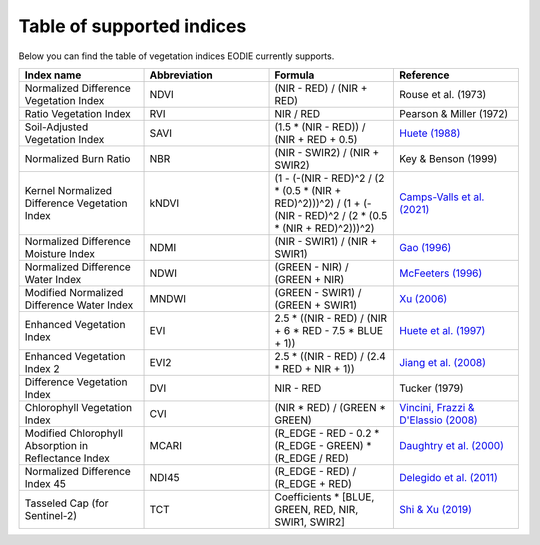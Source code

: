 .. _Index_table:

Table of supported indices
==========================

Below you can find the table of vegetation indices EODIE currently supports. 

.. csv-table:: 
    :widths: 30, 30, 30, 30
    :align: right
    :header-rows: 1

    Index name,Abbreviation,Formula,Reference
    Normalized Difference Vegetation Index,NDVI,(NIR - RED) / (NIR + RED), Rouse et al. (1973)
    Ratio Vegetation Index,RVI,NIR / RED, Pearson & Miller (1972)
    Soil-Adjusted Vegetation Index,SAVI,(1.5 * (NIR - RED)) / (NIR + RED + 0.5),`Huete (1988) <https://doi.org/10.1016/0034-4257(88)90106-X>`_
    Normalized Burn Ratio,NBR,(NIR - SWIR2) / (NIR + SWIR2), Key & Benson (1999)
    Kernel Normalized Difference Vegetation Index,kNDVI,(1 - (-(NIR - RED)^2 / (2 * (0.5 * (NIR + RED)^2)))^2) / (1 + (-(NIR - RED)^2 / (2 * (0.5 * (NIR + RED)^2)))^2), `Camps-Valls et al. (2021) <https://doi.org/10.1126/sciadv.abc7447>`_
    Normalized Difference Moisture Index,NDMI,(NIR - SWIR1) / (NIR + SWIR1),`Gao (1996) <https://doi.org/10.1016/S0034-4257(96)00067-3>`_
    Normalized Difference Water Index,NDWI,(GREEN - NIR) / (GREEN + NIR),`McFeeters (1996) <https://doi.org/10.1080/01431169608948714>`_
    Modified Normalized Difference Water Index,MNDWI,(GREEN - SWIR1) / (GREEN + SWIR1),`Xu (2006) <https://doi.org/10.1080/01431160600589179>`_
    Enhanced Vegetation Index,EVI,2.5 * ((NIR - RED) / (NIR + 6 * RED - 7.5 * BLUE + 1)),`Huete et al. (1997) <https://doi.org/10.1016/S0034-4257(96)00112-5>`_
    Enhanced Vegetation Index 2,EVI2,2.5 * ((NIR - RED) / (2.4 * RED + NIR + 1)),`Jiang et al. (2008) <https://doi.org/10.1016%2Fj.rse.2008.06.006>`_
    Difference Vegetation Index,DVI,NIR - RED,Tucker (1979)
    Chlorophyll Vegetation Index,CVI, (NIR * RED) / (GREEN * GREEN),"`Vincini, Frazzi & D'Elassio (2008) <https://doi.org/10.1007/s11119-008-9075-z>`_"
    Modified Chlorophyll Absorption in Reflectance Index,MCARI,(R_EDGE - RED - 0.2 * (R_EDGE - GREEN) * (R_EDGE / RED),`Daughtry et al. (2000) <https://doi.org/10.1016/S0034-4257(00)00113-9>`_
    Normalized Difference Index 45,NDI45,(R_EDGE - RED) / (R_EDGE + RED),`Delegido et al. (2011) <https://doi.org/10.3390/s110707063>`_
    Tasseled Cap (for Sentinel-2),TCT,"Coefficients * [BLUE, GREEN, RED, NIR, SWIR1, SWIR2]",`Shi & Xu (2019) <https://doi.org/10.1109/JSTARS.2019.2938388>`_

